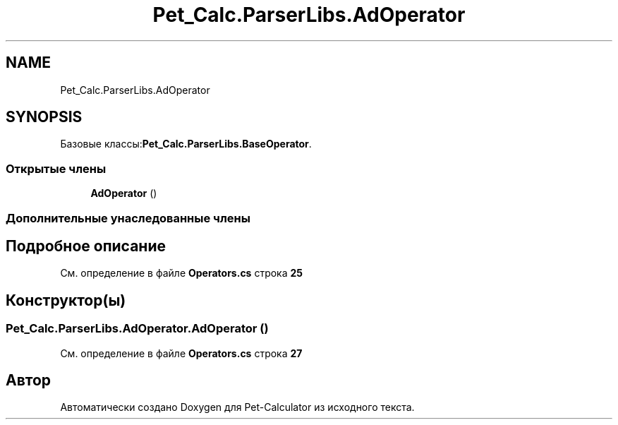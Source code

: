 .TH "Pet_Calc.ParserLibs.AdOperator" 3 "Ср 26 Окт 2022" "Pet-Calculator" \" -*- nroff -*-
.ad l
.nh
.SH NAME
Pet_Calc.ParserLibs.AdOperator
.SH SYNOPSIS
.br
.PP
.PP
Базовые классы:\fBPet_Calc\&.ParserLibs\&.BaseOperator\fP\&.
.SS "Открытые члены"

.in +1c
.ti -1c
.RI "\fBAdOperator\fP ()"
.br
.in -1c
.SS "Дополнительные унаследованные члены"
.SH "Подробное описание"
.PP 
См\&. определение в файле \fBOperators\&.cs\fP строка \fB25\fP
.SH "Конструктор(ы)"
.PP 
.SS "Pet_Calc\&.ParserLibs\&.AdOperator\&.AdOperator ()"

.PP
См\&. определение в файле \fBOperators\&.cs\fP строка \fB27\fP

.SH "Автор"
.PP 
Автоматически создано Doxygen для Pet-Calculator из исходного текста\&.
